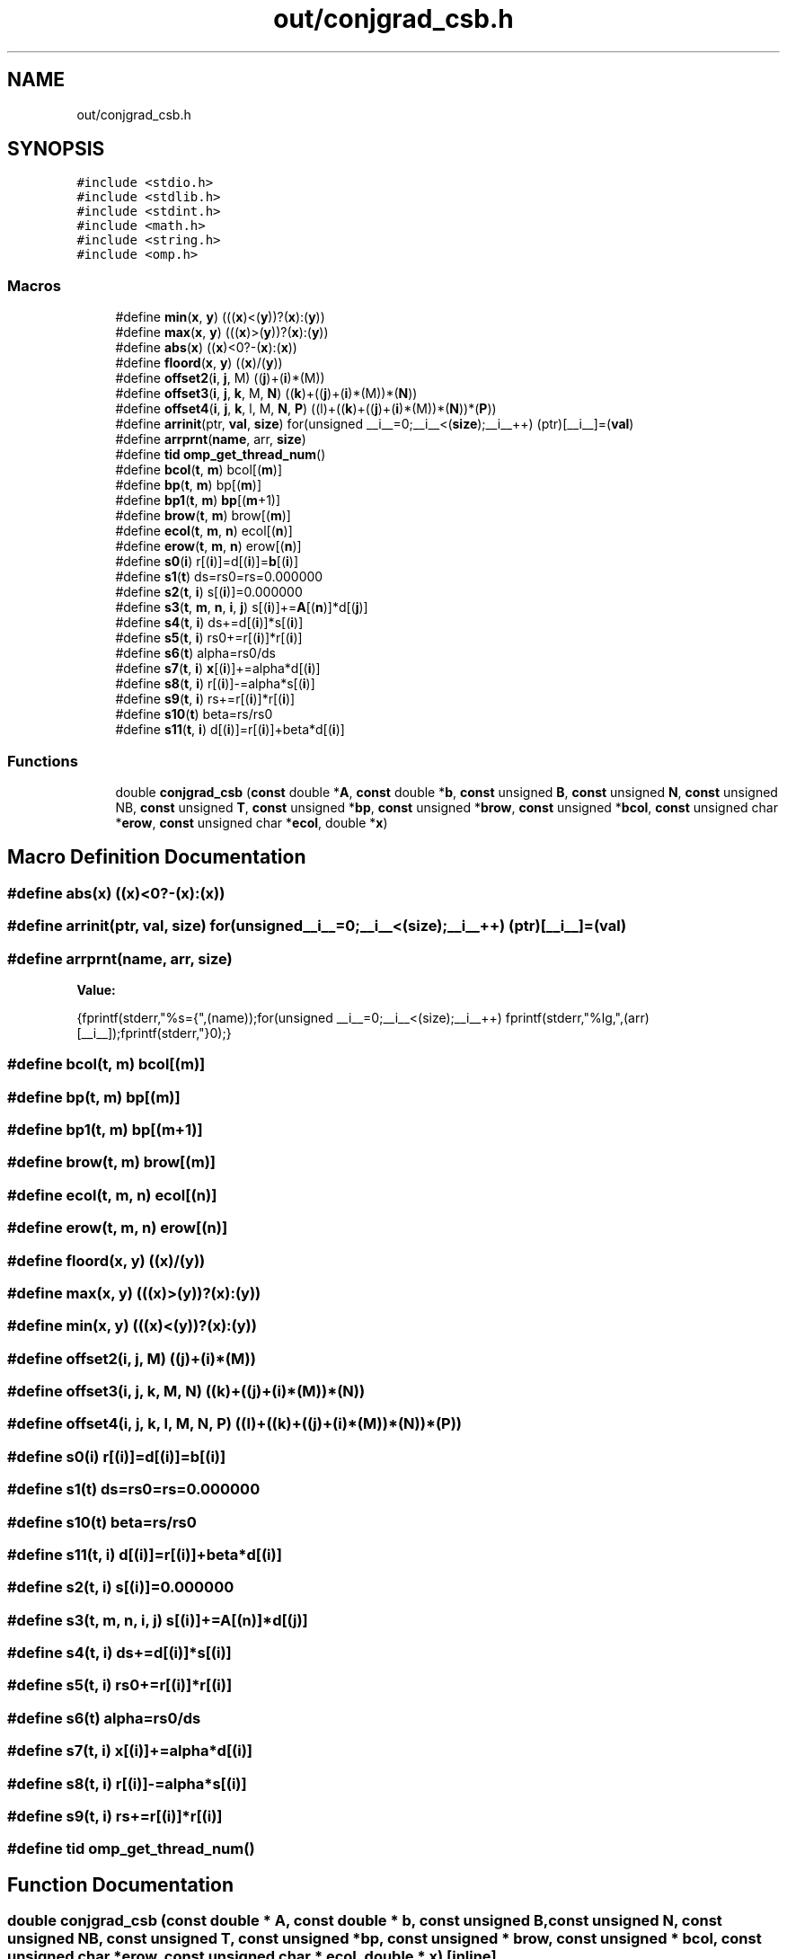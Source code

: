 .TH "out/conjgrad_csb.h" 3 "Sun Jul 12 2020" "My Project" \" -*- nroff -*-
.ad l
.nh
.SH NAME
out/conjgrad_csb.h
.SH SYNOPSIS
.br
.PP
\fC#include <stdio\&.h>\fP
.br
\fC#include <stdlib\&.h>\fP
.br
\fC#include <stdint\&.h>\fP
.br
\fC#include <math\&.h>\fP
.br
\fC#include <string\&.h>\fP
.br
\fC#include <omp\&.h>\fP
.br

.SS "Macros"

.in +1c
.ti -1c
.RI "#define \fBmin\fP(\fBx\fP,  \fBy\fP)   (((\fBx\fP)<(\fBy\fP))?(\fBx\fP):(\fBy\fP))"
.br
.ti -1c
.RI "#define \fBmax\fP(\fBx\fP,  \fBy\fP)   (((\fBx\fP)>(\fBy\fP))?(\fBx\fP):(\fBy\fP))"
.br
.ti -1c
.RI "#define \fBabs\fP(\fBx\fP)   ((\fBx\fP)<0?\-(\fBx\fP):(\fBx\fP))"
.br
.ti -1c
.RI "#define \fBfloord\fP(\fBx\fP,  \fBy\fP)   ((\fBx\fP)/(\fBy\fP))"
.br
.ti -1c
.RI "#define \fBoffset2\fP(\fBi\fP,  \fBj\fP,  M)   ((\fBj\fP)+(\fBi\fP)*(M))"
.br
.ti -1c
.RI "#define \fBoffset3\fP(\fBi\fP,  \fBj\fP,  \fBk\fP,  M,  \fBN\fP)   ((\fBk\fP)+((\fBj\fP)+(\fBi\fP)*(M))*(\fBN\fP))"
.br
.ti -1c
.RI "#define \fBoffset4\fP(\fBi\fP,  \fBj\fP,  \fBk\fP,  l,  M,  \fBN\fP,  \fBP\fP)   ((l)+((\fBk\fP)+((\fBj\fP)+(\fBi\fP)*(M))*(\fBN\fP))*(\fBP\fP))"
.br
.ti -1c
.RI "#define \fBarrinit\fP(ptr,  \fBval\fP,  \fBsize\fP)   for(unsigned __i__=0;__i__<(\fBsize\fP);__i__++) (ptr)[__i__]=(\fBval\fP)"
.br
.ti -1c
.RI "#define \fBarrprnt\fP(\fBname\fP,  arr,  \fBsize\fP)"
.br
.ti -1c
.RI "#define \fBtid\fP   \fBomp_get_thread_num\fP()"
.br
.ti -1c
.RI "#define \fBbcol\fP(\fBt\fP,  \fBm\fP)   bcol[(\fBm\fP)]"
.br
.ti -1c
.RI "#define \fBbp\fP(\fBt\fP,  \fBm\fP)   bp[(\fBm\fP)]"
.br
.ti -1c
.RI "#define \fBbp1\fP(\fBt\fP,  \fBm\fP)   \fBbp\fP[(\fBm\fP+1)]"
.br
.ti -1c
.RI "#define \fBbrow\fP(\fBt\fP,  \fBm\fP)   brow[(\fBm\fP)]"
.br
.ti -1c
.RI "#define \fBecol\fP(\fBt\fP,  \fBm\fP,  \fBn\fP)   ecol[(\fBn\fP)]"
.br
.ti -1c
.RI "#define \fBerow\fP(\fBt\fP,  \fBm\fP,  \fBn\fP)   erow[(\fBn\fP)]"
.br
.ti -1c
.RI "#define \fBs0\fP(\fBi\fP)   r[(\fBi\fP)]=d[(\fBi\fP)]=\fBb\fP[(\fBi\fP)]"
.br
.ti -1c
.RI "#define \fBs1\fP(\fBt\fP)   ds=rs0=rs=0\&.000000"
.br
.ti -1c
.RI "#define \fBs2\fP(\fBt\fP,  \fBi\fP)   s[(\fBi\fP)]=0\&.000000"
.br
.ti -1c
.RI "#define \fBs3\fP(\fBt\fP,  \fBm\fP,  \fBn\fP,  \fBi\fP,  \fBj\fP)   s[(\fBi\fP)]+=\fBA\fP[(\fBn\fP)]*d[(\fBj\fP)]"
.br
.ti -1c
.RI "#define \fBs4\fP(\fBt\fP,  \fBi\fP)   ds+=d[(\fBi\fP)]*s[(\fBi\fP)]"
.br
.ti -1c
.RI "#define \fBs5\fP(\fBt\fP,  \fBi\fP)   rs0+=r[(\fBi\fP)]*r[(\fBi\fP)]"
.br
.ti -1c
.RI "#define \fBs6\fP(\fBt\fP)   alpha=rs0/ds"
.br
.ti -1c
.RI "#define \fBs7\fP(\fBt\fP,  \fBi\fP)   \fBx\fP[(\fBi\fP)]+=alpha*d[(\fBi\fP)]"
.br
.ti -1c
.RI "#define \fBs8\fP(\fBt\fP,  \fBi\fP)   r[(\fBi\fP)]\-=alpha*s[(\fBi\fP)]"
.br
.ti -1c
.RI "#define \fBs9\fP(\fBt\fP,  \fBi\fP)   rs+=r[(\fBi\fP)]*r[(\fBi\fP)]"
.br
.ti -1c
.RI "#define \fBs10\fP(\fBt\fP)   beta=rs/rs0"
.br
.ti -1c
.RI "#define \fBs11\fP(\fBt\fP,  \fBi\fP)   d[(\fBi\fP)]=r[(\fBi\fP)]+beta*d[(\fBi\fP)]"
.br
.in -1c
.SS "Functions"

.in +1c
.ti -1c
.RI "double \fBconjgrad_csb\fP (\fBconst\fP double *\fBA\fP, \fBconst\fP double *\fBb\fP, \fBconst\fP unsigned \fBB\fP, \fBconst\fP unsigned \fBN\fP, \fBconst\fP unsigned NB, \fBconst\fP unsigned \fBT\fP, \fBconst\fP unsigned *\fBbp\fP, \fBconst\fP unsigned *\fBbrow\fP, \fBconst\fP unsigned *\fBbcol\fP, \fBconst\fP unsigned char *\fBerow\fP, \fBconst\fP unsigned char *\fBecol\fP, double *\fBx\fP)"
.br
.in -1c
.SH "Macro Definition Documentation"
.PP 
.SS "#define abs(\fBx\fP)   ((\fBx\fP)<0?\-(\fBx\fP):(\fBx\fP))"

.SS "#define arrinit(ptr, \fBval\fP, \fBsize\fP)   for(unsigned __i__=0;__i__<(\fBsize\fP);__i__++) (ptr)[__i__]=(\fBval\fP)"

.SS "#define arrprnt(\fBname\fP, arr, \fBsize\fP)"
\fBValue:\fP
.PP
.nf
{\
fprintf(stderr,"%s={",(name));\
for(unsigned __i__=0;__i__<(size);__i__++) fprintf(stderr,"%lg,",(arr)[__i__]);\
fprintf(stderr,"}\n");}
.fi
.SS "#define bcol(\fBt\fP, \fBm\fP)   bcol[(\fBm\fP)]"

.SS "#define bp(\fBt\fP, \fBm\fP)   bp[(\fBm\fP)]"

.SS "#define bp1(\fBt\fP, \fBm\fP)   \fBbp\fP[(\fBm\fP+1)]"

.SS "#define brow(\fBt\fP, \fBm\fP)   brow[(\fBm\fP)]"

.SS "#define ecol(\fBt\fP, \fBm\fP, \fBn\fP)   ecol[(\fBn\fP)]"

.SS "#define erow(\fBt\fP, \fBm\fP, \fBn\fP)   erow[(\fBn\fP)]"

.SS "#define floord(\fBx\fP, \fBy\fP)   ((\fBx\fP)/(\fBy\fP))"

.SS "#define max(\fBx\fP, \fBy\fP)   (((\fBx\fP)>(\fBy\fP))?(\fBx\fP):(\fBy\fP))"

.SS "#define min(\fBx\fP, \fBy\fP)   (((\fBx\fP)<(\fBy\fP))?(\fBx\fP):(\fBy\fP))"

.SS "#define offset2(\fBi\fP, \fBj\fP, M)   ((\fBj\fP)+(\fBi\fP)*(M))"

.SS "#define offset3(\fBi\fP, \fBj\fP, \fBk\fP, M, \fBN\fP)   ((\fBk\fP)+((\fBj\fP)+(\fBi\fP)*(M))*(\fBN\fP))"

.SS "#define offset4(\fBi\fP, \fBj\fP, \fBk\fP, l, M, \fBN\fP, \fBP\fP)   ((l)+((\fBk\fP)+((\fBj\fP)+(\fBi\fP)*(M))*(\fBN\fP))*(\fBP\fP))"

.SS "#define s0(\fBi\fP)   r[(\fBi\fP)]=d[(\fBi\fP)]=\fBb\fP[(\fBi\fP)]"

.SS "#define s1(\fBt\fP)   ds=rs0=rs=0\&.000000"

.SS "#define s10(\fBt\fP)   beta=rs/rs0"

.SS "#define s11(\fBt\fP, \fBi\fP)   d[(\fBi\fP)]=r[(\fBi\fP)]+beta*d[(\fBi\fP)]"

.SS "#define s2(\fBt\fP, \fBi\fP)   s[(\fBi\fP)]=0\&.000000"

.SS "#define s3(\fBt\fP, \fBm\fP, \fBn\fP, \fBi\fP, \fBj\fP)   s[(\fBi\fP)]+=\fBA\fP[(\fBn\fP)]*d[(\fBj\fP)]"

.SS "#define s4(\fBt\fP, \fBi\fP)   ds+=d[(\fBi\fP)]*s[(\fBi\fP)]"

.SS "#define s5(\fBt\fP, \fBi\fP)   rs0+=r[(\fBi\fP)]*r[(\fBi\fP)]"

.SS "#define s6(\fBt\fP)   alpha=rs0/ds"

.SS "#define s7(\fBt\fP, \fBi\fP)   \fBx\fP[(\fBi\fP)]+=alpha*d[(\fBi\fP)]"

.SS "#define s8(\fBt\fP, \fBi\fP)   r[(\fBi\fP)]\-=alpha*s[(\fBi\fP)]"

.SS "#define s9(\fBt\fP, \fBi\fP)   rs+=r[(\fBi\fP)]*r[(\fBi\fP)]"

.SS "#define tid   \fBomp_get_thread_num\fP()"

.SH "Function Documentation"
.PP 
.SS "double conjgrad_csb (\fBconst\fP double * A, \fBconst\fP double * b, \fBconst\fP unsigned B, \fBconst\fP unsigned N, \fBconst\fP unsigned NB, \fBconst\fP unsigned T, \fBconst\fP unsigned * bp, \fBconst\fP unsigned * brow, \fBconst\fP unsigned * bcol, \fBconst\fP unsigned char * erow, \fBconst\fP unsigned char * ecol, double * x)\fC [inline]\fP"

.SH "Author"
.PP 
Generated automatically by Doxygen for My Project from the source code\&.
